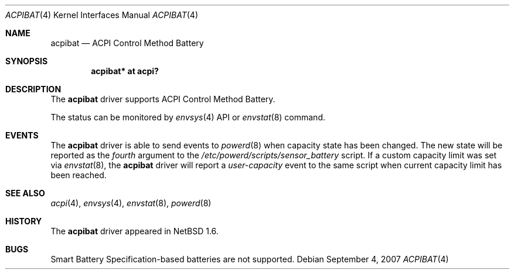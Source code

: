 .\" $NetBSD: acpibat.4,v 1.6 2008/04/30 13:10:53 martin Exp $
.\"
.\" Copyright (c) 2002, 2004 The NetBSD Foundation, Inc.
.\" All rights reserved.
.\"
.\" Redistribution and use in source and binary forms, with or without
.\" modification, are permitted provided that the following conditions
.\" are met:
.\" 1. Redistributions of source code must retain the above copyright
.\"    notice, this list of conditions and the following disclaimer.
.\" 2. Redistributions in binary form must reproduce the above copyright
.\"    notice, this list of conditions and the following disclaimer in the
.\"    documentation and/or other materials provided with the distribution.
.\"
.\" THIS SOFTWARE IS PROVIDED BY THE NETBSD FOUNDATION, INC. AND CONTRIBUTORS
.\" ``AS IS'' AND ANY EXPRESS OR IMPLIED WARRANTIES, INCLUDING, BUT NOT LIMITED
.\" TO, THE IMPLIED WARRANTIES OF MERCHANTABILITY AND FITNESS FOR A PARTICULAR
.\" PURPOSE ARE DISCLAIMED.  IN NO EVENT SHALL THE FOUNDATION OR CONTRIBUTORS
.\" BE LIABLE FOR ANY DIRECT, INDIRECT, INCIDENTAL, SPECIAL, EXEMPLARY, OR
.\" CONSEQUENTIAL DAMAGES (INCLUDING, BUT NOT LIMITED TO, PROCUREMENT OF
.\" SUBSTITUTE GOODS OR SERVICES; LOSS OF USE, DATA, OR PROFITS; OR BUSINESS
.\" INTERRUPTION) HOWEVER CAUSED AND ON ANY THEORY OF LIABILITY, WHETHER IN
.\" CONTRACT, STRICT LIABILITY, OR TORT (INCLUDING NEGLIGENCE OR OTHERWISE)
.\" ARISING IN ANY WAY OUT OF THE USE OF THIS SOFTWARE, EVEN IF ADVISED OF THE
.\" POSSIBILITY OF SUCH DAMAGE.
.\"
.Dd September 4, 2007
.Dt ACPIBAT 4
.Os
.Sh NAME
.Nm acpibat
.Nd ACPI Control Method Battery
.Sh SYNOPSIS
.Cd "acpibat* at acpi?"
.Sh DESCRIPTION
The
.Nm
driver supports ACPI Control Method Battery.
.Pp
The status can be monitored by
.Xr envsys 4
API or
.Xr envstat 8
command.
.Sh EVENTS
The
.Nm
driver is able to send events to
.Xr powerd 8
when capacity state has been changed. The new state will be reported
as the
.Em fourth
argument to the
.Fa /etc/powerd/scripts/sensor_battery
script. If a custom capacity limit was set via
.Xr envstat 8 ,
the
.Nm
driver will report a
.Em user-capacity
event to the same script when current capacity limit has been reached.
.Sh SEE ALSO
.Xr acpi 4 ,
.Xr envsys 4 ,
.Xr envstat 8 ,
.Xr powerd 8
.Sh HISTORY
The
.Nm
driver
appeared in
.Nx 1.6 .
.Sh BUGS
Smart Battery Specification-based batteries are not supported.
